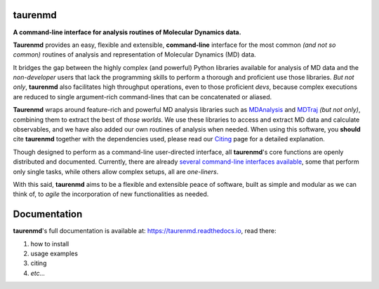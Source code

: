 taurenmd
========

.. image:: https://raw.githubusercontent.com/joaomcteixeira/taurenmd/master/docs/img/taurenmd_logo_black_readme.png

.. start-description

.. image:: https://img.shields.io/pypi/v/taurenmd.svg
    :alt: PyPI Package latest release
    :target: https://pypi.org/project/taurenmd

.. image:: https://joss.theoj.org/papers/10.21105/joss.02175/status.svg
    :target: https://doi.org/10.21105/joss.02175
    :alt: joss

.. image:: https://zenodo.org/badge/DOI/10.5281/zenodo.3551990.svg
    :target: https://doi.org/10.5281/zenodo.3551990
    :alt: Zenodo

.. image:: https://github.com/joaomcteixeira/taurenmd/workflows/Tests/badge.svg?branch=master
    :target: https://github.com/joaomcteixeira/taurenmd/actions?workflow=pytest_py37
    :alt: Test Status

.. image:: https://img.shields.io/readthedocs/taurenmd/latest?label=Read%20the%20Docs
    :target: https://taurenmd.readthedocs.io/en/latest/index.html
    :alt: Read the Docs (latest)

.. image:: https://codecov.io/gh/joaomcteixeira/taurenmd/branch/master/graph/badge.svg
    :target: https://codecov.io/gh/joaomcteixeira/taurenmd
    :alt: Codecov master branch

.. image:: https://api.codeclimate.com/v1/badges/d69e2e9866338d88955c/maintainability
   :target: https://codeclimate.com/github/joaomcteixeira/taurenmd
   :alt: Code Climate

.. image:: https://img.shields.io/codeclimate/tech-debt/joaomcteixeira/taurenmd?label=Code%20Climate%20tech%20debt
    :target: https://codeclimate.com/github/joaomcteixeira/taurenmd
    :alt: Code Climate technical debt

.. image:: https://img.shields.io/pypi/wheel/taurenmd.svg
    :alt: PyPI Wheel
    :target: https://pypi.org/project/taurenmd

.. image:: https://img.shields.io/pypi/pyversions/taurenmd.svg
    :alt: Supported versions
    :target: https://pypi.org/project/taurenmd

.. image:: https://img.shields.io/pypi/dm/taurenmd?label=PyPI%20Downloads
    :alt: PyPI - Downloads
    :target: https://pypistats.org/packages/taurenmd

**A command-line interface for analysis routines of Molecular Dynamics data.**

**Taurenmd** provides an easy, flexible and extensible, **command-line** interface for the most common *(and not so common)* routines of analysis and representation of Molecular Dynamics (MD) data.

It bridges the gap between the highly complex (and powerful) Python libraries available for analysis of MD data and the *non-developer* users that lack the programming skills to perform a thorough and proficient use those libraries. *But not only*, **taurenmd** also facilitates high throughput operations, even to those proficient *devs*, because complex executions are reduced to single argument-rich command-lines that can be concatenated or aliased.

**Taurenmd** wraps around feature-rich and powerful MD analysis libraries such as `MDAnalysis <https://www.mdanalysis.org/>`_ and `MDTraj <http://mdtraj.org>`_ *(but not only)*, combining them to extract the best of *those worlds*. We use these libraries to access and extract MD data and calculate observables, and we have also added our own routines of analysis when needed. When using this software, you **should** cite **taurenmd** together with the dependencies used, please read our `Citing <https://taurenmd.readthedocs.io/en/latest/citing.html>`_ page for a detailed explanation.

Though designed to perform as a command-line user-directed interface, all **taurenmd**'s core functions are openly distributed and documented. Currently, there are already `several command-line interfaces available <https://taurenmd.readthedocs.io/en/latest/reference/clients.html>`_, some that perform only single tasks, while others allow complex setups, all are *one-liners*.

With this said, **taurenmd** aims to be a flexible and extensible peace of software, built as simple and modular as we can think of, to *agile* the incorporation of new functionalities as needed.

.. end-description

Documentation
=============

**taurenmd**'s full documentation is available at: https://taurenmd.readthedocs.io, read there:

#. how to install
#. usage examples
#. citing
#. *etc...*
